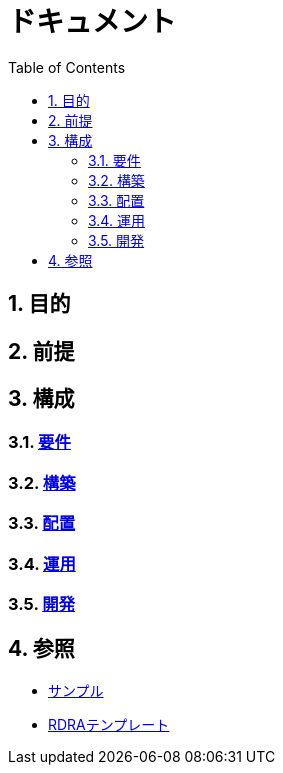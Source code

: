 :toc: left
:toclevels: 5
:sectnums:

= ドキュメント

== 目的

== 前提

== 構成

=== link:/docs/biz.html[要件^]
=== link:/docs/build.html[構築^]
=== link:/docs/ship.html[配置^]
=== link:/docs/run.html[運用^]
=== link:/docs/dev.html[開発^]

== 参照

* link:/docs/sample.html[サンプル^]
* link:/docs/template.html[RDRAテンプレート^]
